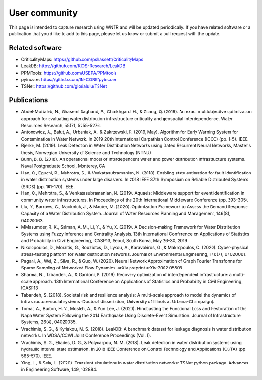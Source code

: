 .. raw:: latex

    \clearpage

.. _users:

User community	
================================

This page is intended to capture research using WNTR and will be updated periodically.
If you have related software or a publication that you'd like 
to add to this page, please let us know or submit a pull request with the update.

Related software
-----------------

* CriticalityMaps: https://github.com/pshassett/CriticalityMaps

* LeakDB: https://github.com/KIOS-Research/LeakDB

* PPMTools: https://github.com/USEPA/PPMtools

* pyincore: https://github.com/IN-CORE/pyincore

* TSNet: https://github.com/glorialulu/TSNet

Publications
-----------------

* Abdel-Mottaleb, N., Ghasemi Saghand, P., Charkhgard, H., & Zhang, Q. (2019). An exact multiobjective optimization approach for evaluating water distribution infrastructure criticality and geospatial interdependence. Water Resources Research, 55(7), 5255-5276.

* Antonowicz, A., Bałut, A., Urbaniak, A., & Zakrzewski, P. (2019, May). Algorithm for Early Warning System for Contamination in Water Network. In 2019 20th International Carpathian Control Conference (ICCC) (pp. 1-5). IEEE.

* Bjerke, M. (2019). Leak Detection in Water Distribution Networks using Gated Recurrent Neural Networks, Master's thesis, Norwegian University of Science and Technology (NTNU)

* Bunn, B. B. (2018). An operational model of interdependent water and power distribution infrastructure systems. Naval Postgraduate School, Monterey, CA

* Han, Q., Eguchi, R., Mehrotra, S., & Venkatasubramanian, N. (2018). Enabling state estimation for fault identification in water distribution systems under large disasters. In 2018 IEEE 37th Symposium on Reliable Distributed Systems (SRDS) (pp. 161-170). IEEE.

* Han, Q., Mehrotra, S., & Venkatasubramanian, N. (2019). Aquaeis: Middleware support for event identification in community water infrastructures. In Proceedings of the 20th International Middleware Conference (pp. 293-305).

* Liu, Y., Barrows, C., Macknick, J., & Mauter, M. (2020). Optimization Framework to Assess the Demand Response Capacity of a Water Distribution System. Journal of Water Resources Planning and Management, 146(8), 04020063.

* MMazumder, R. K., Salman, A. M., Li, Y., & Yu, X. (2019). A Decision-making Framework for Water Distribution Systems using Fuzzy Inference and Centrality Analysis. 13th International Conference on Applications of Statistics and Probability in Civil Engineering, ICASP13, Seoul, South Korea, May 26-30, 2019

* Nikolopoulos, D., Moraitis, G., Bouziotas, D., Lykou, A., Karavokiros, G., & Makropoulos, C. (2020). Cyber-physical stress-testing platform for water distribution networks. Journal of Environmental Engineering, 146(7), 04020061.

* Pagani, A., Wei, Z., Silva, R., & Guo, W. (2020). Neural Network Approximation of Graph Fourier Transforms for Sparse Sampling of Networked Flow Dynamics. arXiv preprint arXiv:2002.05508.

* Sharma, N., Tabandeh, A., & Gardoni, P. (2019). Recovery optimization of interdependent infrastructure: a multi-scale approach. 13th International Conference on Applications of Statistics and Probability in Civil Engineering, ICASP13

* Tabandeh, S. (2018). Societal risk and resilience analysis: A multi-scale approach to model the dynamics of infrastructure-social systems (Doctoral dissertation, University of Illinois at Urbana-Champaign).

* Tomar, A., Burton, H. V., Mosleh, A., & Yun Lee, J. (2020). Hindcasting the Functional Loss and Restoration of the Napa Water System Following the 2014 Earthquake Using Discrete-Event Simulation. Journal of Infrastructure Systems, 26(4), 04020035.

* Vrachimis, S. G., & Kyriakou, M. S. (2018). LeakDB: A benchmark dataset for leakage diagnosis in water distribution networks. In WDSA/CCWI Joint Conference Proceedings (Vol. 1).

* Vrachimis, S. G., Eliades, D. G., & Polycarpou, M. M. (2018). Leak detection in water distribution systems using hydraulic interval state estimation. In 2018 IEEE Conference on Control Technology and Applications (CCTA) (pp. 565-570). IEEE.

* Xing, L., & Sela, L. (2020). Transient simulations in water distribution networks: TSNet python package. Advances in Engineering Software, 149, 102884.

